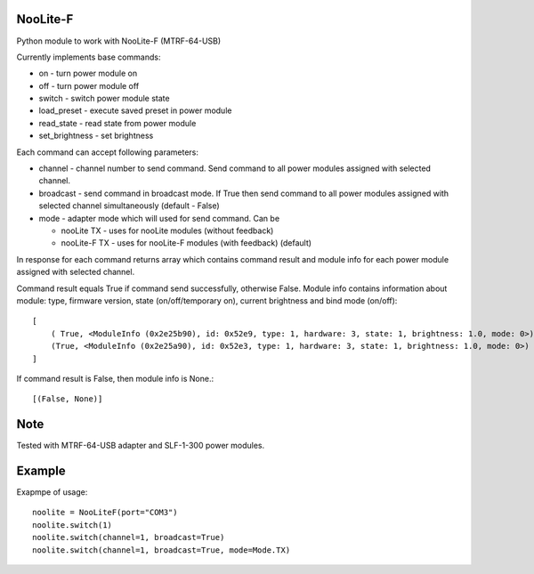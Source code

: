 NooLite-F
=========

Python module to work with NooLite-F (MTRF-64-USB)

Currently implements base commands:

* on - turn power module on
* off - turn power module off
* switch - switch power module state
* load_preset - execute saved preset in power module
* read_state - read state from power module
* set_brightness - set brightness

Each command can accept following parameters:

* channel - channel number to send command. Send command to all power modules assigned with selected channel.
* broadcast - send command in broadcast mode. If True then send command to all power modules assigned with selected channel simultaneously (default - False)
* mode - adapter mode which will used for send command. Can be

  * nooLite TX - uses for nooLite modules (without feedback)
  * nooLite-F TX - uses for nooLite-F modules (with feedback) (default)

In response for each command returns array which contains command result and module info for each power module assigned with selected channel.

Command result equals True if command send successfully, otherwise False.
Module info contains information about module: type, firmware version, state (on/off/temporary on), current brightness and bind mode (on/off)::

    [
        ( True, <ModuleInfo (0x2e25b90), id: 0x52e9, type: 1, hardware: 3, state: 1, brightness: 1.0, mode: 0>),
        (True, <ModuleInfo (0x2e25a90), id: 0x52e3, type: 1, hardware: 3, state: 1, brightness: 1.0, mode: 0>)
    ]

If command result is False, then module info is None.::

    [(False, None)]

Note
====

Tested with MTRF-64-USB adapter and SLF-1-300 power modules.

Example
=======

Exapmpe of usage::

    noolite = NooLiteF(port="COM3")
    noolite.switch(1)
    noolite.switch(channel=1, broadcast=True)
    noolite.switch(channel=1, broadcast=True, mode=Mode.TX)
